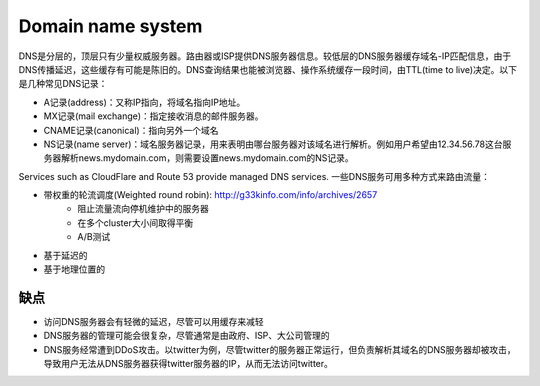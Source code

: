 Domain name system
==================================================

.. image:: images/DNS.jpg

DNS是分层的，顶层只有少量权威服务器。路由器或ISP提供DNS服务器信息。较低层的DNS服务器缓存域名-IP匹配信息，由于DNS传播延迟，这些缓存有可能是陈旧的。DNS查询结果也能被浏览器、操作系统缓存一段时间，由TTL(time to live)决定。以下是几种常见DNS记录：

- A记录(address)：又称IP指向，将域名指向IP地址。
- MX记录(mail exchange)：指定接收消息的邮件服务器。
- CNAME记录(canonical)：指向另外一个域名
- NS记录(name server)：域名服务器记录，用来表明由哪台服务器对该域名进行解析。例如用户希望由12.34.56.78这台服务器解析news.mydomain.com，则需要设置news.mydomain.com的NS记录。

Services such as CloudFlare and Route 53 provide managed DNS services. 一些DNS服务可用多种方式来路由流量：

- 带权重的轮流调度(Weighted round robin): http://g33kinfo.com/info/archives/2657
    - 阻止流量流向停机维护中的服务器
    - 在多个cluster大小间取得平衡
    - A/B测试
- 基于延迟的
- 基于地理位置的

缺点
----------------------------------
- 访问DNS服务器会有轻微的延迟，尽管可以用缓存来减轻
- DNS服务器的管理可能会很复杂，尽管通常是由政府、ISP、大公司管理的
- DNS服务经常遭到DDoS攻击。以twitter为例，尽管twitter的服务器正常运行，但负责解析其域名的DNS服务器却被攻击，导致用户无法从DNS服务器获得twitter服务器的IP，从而无法访问twitter。
